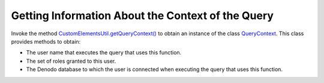==================================================
Getting Information About the Context of the Query
==================================================


Invoke the method `CustomElementsUtil.getQueryContext() <https://community.denodo.com/docs/html/browse/7.0/vdp/javadoc/com/denodo/common/custom/elements/CustomElementsUtil.html#getQueryContext-->`_ to obtain an
instance of the class `QueryContext <https://community.denodo.com/docs/html/browse/7.0/vdp/javadoc/index.html?com/denodo/common/custom/elements/QueryContext.html>`_. This class provides methods to obtain:

-  The user name that executes the query that uses this function.
-  The set of roles granted to this user.
-  The Denodo database to which the user is connected when executing the
   query that uses this function.

